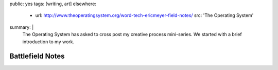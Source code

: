 public: yes
tags: [writing, art]
elsewhere:
  - url: http://www.theoperatingsystem.org/word-tech-ericmeyer-field-notes/
    src: 'The Operating System'
summary: |
  The Operating System has asked to cross post
  my creative process mini-series.
  We started with a brief
  introduction to my work.


*****************
Battlefield Notes
*****************
